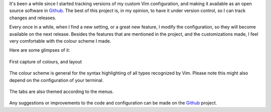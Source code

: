 .. title: Glimpses of a Vim configuration
.. slug: glimpses-of-a-vim-configuration
.. date: 2016-02-27 13:06:53 UTC-03:00
.. tags: vim,tools,development
.. link:
.. description:
.. type: text


It's been a while since I started tracking versions of my custom Vim configuration, and making it available as an open source software in Github_.
The best of this project is, in my opinion, to have it under version control, so I can track changes and releases.

Every once in a while, when I find a new setting, or a great new feature, I modify the configuration, so they will become available on the next release.
Besides the features that are mentioned in the project, and the customizations made, I feel very comfortable with the colour scheme I made.

Here are some glimpses of it:


.. figure:: ../vim-capture1.png
   :align: center

   First capture of colours, and layout


The colour scheme is general for the syntax highlighting of all types recognized by Vim. Please note this might also depend on the configuration of your terminal.


.. figure:: ../vim-capture2.png
   :align: center

   The tabs are also themed according to the menus.


Any suggestions or improvements to the code and configuration can be made on the Github_ project.


.. _Github: https://github.com/rmariano/vim-config
